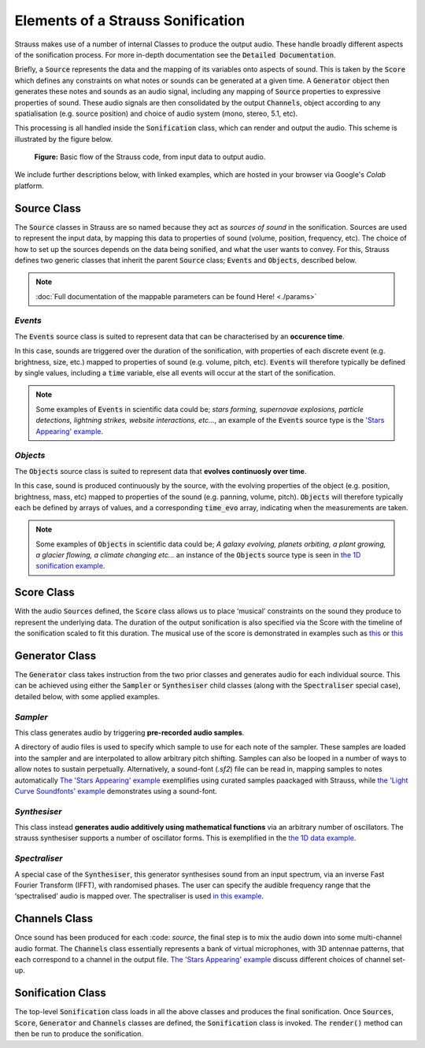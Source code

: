 
.. _elements:

Elements of a Strauss Sonification
^^^^^^^^^^^^^^^^^^^^^^^^^^^^^^^^^^

Strauss makes use of a number of internal Classes to produce the output audio. These handle broadly different aspects of the sonification process. For more in-depth documentation see the :code:`Detailed Documentation`.

Briefly, a :code:`Source` represents the data and the mapping of its variables onto aspects of sound. This is taken by the :code:`Score` which defines any constraints on what notes or sounds can be generated at a given time. A :code:`Generator` object then generates these notes and sounds as an audio signal, including any mapping of :code:`Source` properties to expressive properties of sound. These audio signals are then consolidated by the output :code:`Channels`, object according to any spatialisation (e.g. source position) and choice of audio system (mono, stereo, 5.1, etc).

This processing is all handled inside the :code:`Sonification` class, which can render and output the audio. This scheme is illustrated by the figure below.

.. figure:: figures/strauss_flow.png
   :scale: 8 %
   :alt: flowchart representing the Strauss code

   **Figure:** Basic flow of the Strauss code, from input data to output audio.

We include further descriptions below, with linked examples, which are hosted in your browser via Google's `Colab` platform.
   
.. _sources:

Source Class
************

The :code:`Source` classes in Strauss are so named because they act as `sources of sound` in the sonification. Sources are used to represent the input data, by mapping this data to properties of sound (volume, position, frequency, etc). The choice of how to set up the sources depends on the data being sonified, and what the user wants to convey. For this, Strauss defines two generic classes that inherit the parent :code:`Source` class; :code:`Events` and :code:`Objects`, described below. 

.. note::

   :doc:`Full documentation of the mappable parameters can be found Here! <./params>`

`Events`
''''''''
The :code:`Events` source class is suited to represent data that can be characterised by an **occurence time**.

In this case, sounds are triggered over the duration of the sonification, with properties of each discrete event (e.g. brightness, size,  etc.) mapped to properties of sound (e.g. volume, pitch, etc). :code:`Events` will therefore typically be defined by single values, including a :code:`time` variable, else all events will occur at the start of the sonification.

.. note::

   Some examples of :code:`Events` in scientific data could be; `stars forming, supernovae explosions, particle detections, lightning strikes, website interactions, etc...`, an example of the :code:`Events` source type is the `'Stars Appearing' example <https://githubtocolab.com/james-trayford/strauss/blob/main/examples/colab/StarsAppearing.ipynb>`_.
   
`Objects`
'''''''''
The :code:`Objects` source class is suited to represent data that **evolves continuosly over time**.

In this case, sound is produced continuously by the source, with the evolving properties of the object (e.g. position, brightness, mass, etc) mapped to properties of the sound (e.g. panning, volume, pitch). :code:`Objects` will therefore typically each be defined by arrays of values, and a corresponding :code:`time_evo` array, indicating when the measurements are taken.

.. note::

   Some examples of :code:`Objects` in scientific data could be; `A galaxy evolving, planets orbiting, a plant growing, a glacier flowing, a climate changing etc...` an instance of the :code:`Objects` source type is seen in `the 1D sonification example <https://githubtocolab.com/james-trayford/strauss/blob/main/examples/colab/SonifyingData1D.ipynb>`_.

.. _score:

Score Class
***********

With the audio :code:`Sources` defined, the :code:`Score` class allows us to place ‘musical’ constraints on the sound they produce to represent the underlying data. The duration of the output sonification is also specified via the Score with the timeline of the sonification scaled to fit this duration. The musical use of the score is demonstrated in examples such as `this <https://githubtocolab.com/james-trayford/strauss/blob/main/examples/colab/StarsAppearing.ipynb>`_ or `this <https://githubtocolab.com/james-trayford/strauss/blob/main/examples/colab/EarthSystem.ipynb>`_ 

.. _generator:

Generator Class
***************

The :code:`Generator` class takes instruction from the two prior classes and generates audio for each individual source. This can be achieved using either the :code:`Sampler` or :code:`Synthesiser` child classes (along with the :code:`Spectraliser` special case), detailed below, with some applied examples.

`Sampler`
'''''''''

This class generates audio by triggering **pre-recorded audio samples**.
 
A directory of audio files is used to specify which sample to use for each note of the sampler. These samples are loaded into the sampler and are interpolated to allow arbitrary pitch shifting. Samples can also be looped in a number of ways to allow notes to sustain perpetually. Alternatively, a sound-font (`.sf2`) file can be read in, mapping samples to notes automatically `The 'Stars Appearing' example <https://githubtocolab.com/james-trayford/strauss/blob/main/examples/colab/StarsAppearing.ipynb>`_ exemplifies using curated samples paackaged with Strauss, while `the 'Light Curve Soundfonts' example <https://githubtocolab.com/james-trayford/strauss/blob/main/examples/colab/LightCurveSoundfonts.ipynb>`_ demonstrates using a sound-font.

`Synthesiser`
'''''''''''''

This class instead **generates audio additively using mathematical functions** via an arbitrary number of oscillators. The strauss synthesiser supports a number of oscillator forms. This is exemplified in the `the 1D data example <https://githubtocolab.com/james-trayford/strauss/blob/main/examples/colab/SonifyingData1D.ipynb>`_.

`Spectraliser`
''''''''''''''

A special case of the :code:`Synthesiser`, this generator synthesises sound from an input spectrum, via an inverse Fast Fourier Transform (IFFT), with randomised phases. The user can specify the audible frequency range that the ‘spectralised’ audio is mapped over. The spectraliser is used `in this example <https://githubtocolab.com/james-trayford/strauss/blob/main/examples/colab/SpectralData.ipynb>`_.

.. _channels:

Channels Class
**************

Once sound has been produced for each :code: `source`, the final step is to mix the audio down into some multi-channel audio format. The :code:`Channels` class essentially represents a bank of virtual microphones, with 3D antennae patterns, that each correspond to a channel in the output file. `The 'Stars Appearing' example <https://githubtocolab.com/james-trayford/strauss/blob/main/examples/colab/StarsAppearing.ipynb>`_ discuss different choices of channel set-up.

.. _sonification:

Sonification Class
******************

The top-level :code:`Sonification` class loads in all the above classes and produces the final sonification. Once :code:`Sources`, :code:`Score`, :code:`Generator` and :code:`Channels` classes are defined, the :code:`Sonification` class is invoked. The :code:`render()` method can then be run to produce the sonification. 
